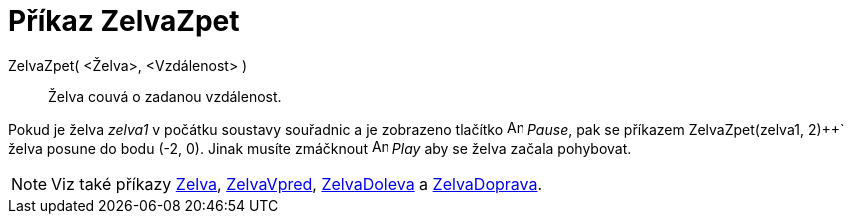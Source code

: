 = Příkaz ZelvaZpet
:page-en: commands/TurtleBack
ifdef::env-github[:imagesdir: /cs/modules/ROOT/assets/images]

ZelvaZpet( <Želva>, <Vzdálenost> )::
  Želva couvá o zadanou vzdálenost.

[EXAMPLE]
====

Pokud je želva _zelva1_ v počátku soustavy souřadnic a je zobrazeno tlačítko image:Animate_Pause.png[Animate Pause.png,width=16,height=16]
_Pause_, pak se příkazem ZelvaZpet(zelva1, 2)++` želva posune do bodu (-2, 0). Jinak musíte zmáčknout image:Animate_Play.png[Animate Play.png,width=16,height=16] _Play_ 
aby se želva začala pohybovat.

====

[NOTE]
====

Viz také příkazy xref:/commands/Zelva.adoc[Zelva], xref:/commands/ZelvaVpred.adoc[ZelvaVpred],
xref:/commands/ZelvaDoleva.adoc[ZelvaDoleva] a xref:/commands/ZelvaDoprava.adoc[ZelvaDoprava].

====
